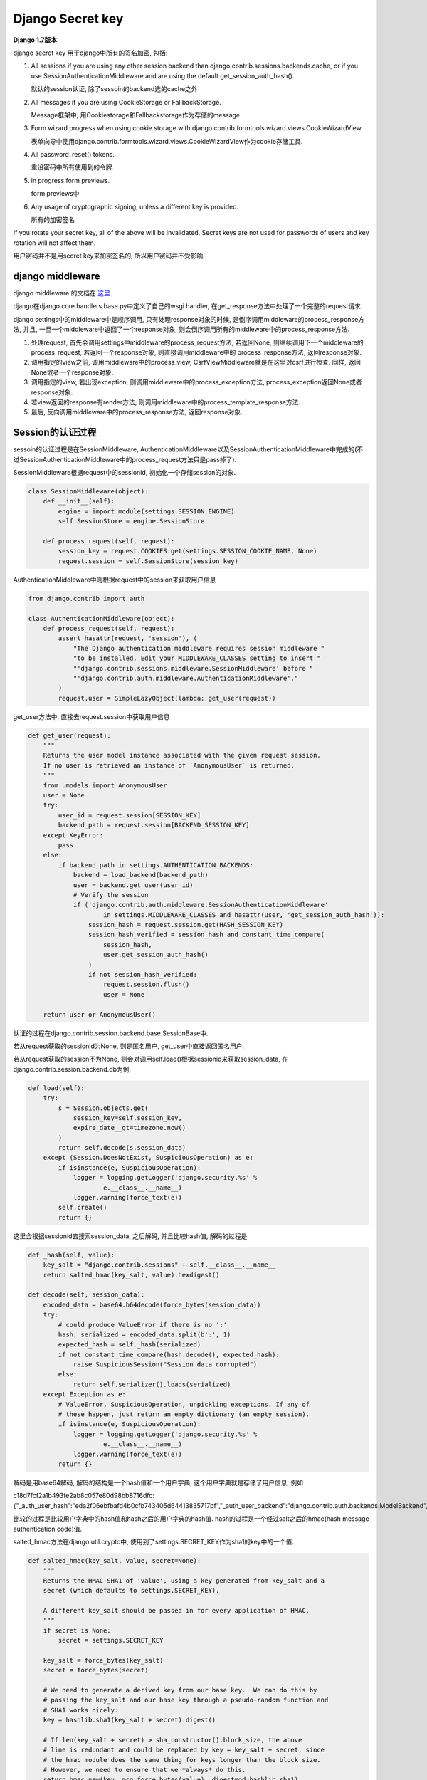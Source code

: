 Django Secret key
===================

**Django 1.7版本**

django secret key 用于django中所有的签名加密, 包括:

1. All sessions if you are using any other session backend than django.contrib.sessions.backends.cache, or if you use SessionAuthenticationMiddleware and are using the default
   get_session_auth_hash().

   默认的session认证, 除了sessoin的backend选的cache之外

2. All messages if you are using CookieStorage or FallbackStorage.

   Message框架中, 用Cookiestorage和Fallbackstorage作为存储的message

3. Form wizard progress when using cookie storage with django.contrib.formtools.wizard.views.CookieWizardView.

   表单向导中使用django.contrib.formtools.wizard.views.CookieWizardView作为cookie存储工具.

4. All password_reset() tokens.

   重设密码中所有使用到的令牌.

5. in progress form previews.

   form previews中

6. Any usage of cryptographic signing, unless a different key is provided.

   所有的加密签名

If you rotate your secret key, all of the above will be invalidated. Secret keys are not used for passwords of users and key rotation will not affect them.

用户密码并不是用secret key来加密签名的, 所以用户密码并不受影响.

django middleware
-------------------

django middleware 的文档在 `这里 <https://docs.djangoproject.com/en/1.7/topics/http/middleware/>`_

django在django.core.handlers.base.py中定义了自己的wsgi handler, 在get_response方法中处理了一个完整的request请求.

django settings中的middleware中是顺序调用, 只有处理response对象的时候, 是倒序调用middleware的process_response方法, 并且, 一旦一个middleware中返回了一个response对象,
则会倒序调用所有的middleware中的process_response方法.

1. 处理request, 首先会调用settings中middleware的process_request方法, 若返回None, 则继续调用下一个middleware的process_request, 若返回一个response对象, 则直接调用middleware中的
   process_response方法, 返回response对象.

2. 调用指定的view之前, 调用middleware中的process_view, CsrfViewMiddleware就是在这里对csrf进行检查. 同样, 返回None或者一个response对象.

3. 调用指定的view, 若出现exception, 则调用middleware中的process_exception方法, process_exception返回None或者response对象.

4. 若view返回的response有render方法, 则调用middleware中的process_template_response方法.

5. 最后, 反向调用middleware中的process_response方法, 返回response对象.

Session的认证过程
------------------

sessoin的认证过程是在SessionMiddleware, AuthenticationMiddleware以及SessionAuthenticationMiddleware中完成的(不过SessionAuthenticationMiddleware中的process_request方法只是pass掉了).

SessionMiddleware根据request中的sessionid, 初始化一个存储session的对象.

.. code-block:: python

    class SessionMiddleware(object):
        def __init__(self):
            engine = import_module(settings.SESSION_ENGINE)
            self.SessionStore = engine.SessionStore

        def process_request(self, request):
            session_key = request.COOKIES.get(settings.SESSION_COOKIE_NAME, None)
            request.session = self.SessionStore(session_key)

AuthenticationMiddleware中则根据request中的session来获取用户信息

.. code-block:: python

    from django.contrib import auth

    class AuthenticationMiddleware(object):
        def process_request(self, request):
            assert hasattr(request, 'session'), (
                "The Django authentication middleware requires session middleware "
                "to be installed. Edit your MIDDLEWARE_CLASSES setting to insert "
                "'django.contrib.sessions.middleware.SessionMiddleware' before "
                "'django.contrib.auth.middleware.AuthenticationMiddleware'."
            )
            request.user = SimpleLazyObject(lambda: get_user(request))

get_user方法中, 直接去request.session中获取用户信息

.. code-block:: python

    def get_user(request):
        """
        Returns the user model instance associated with the given request session.
        If no user is retrieved an instance of `AnonymousUser` is returned.
        """
        from .models import AnonymousUser
        user = None
        try:
            user_id = request.session[SESSION_KEY]
            backend_path = request.session[BACKEND_SESSION_KEY]
        except KeyError:
            pass
        else:
            if backend_path in settings.AUTHENTICATION_BACKENDS:
                backend = load_backend(backend_path)
                user = backend.get_user(user_id)
                # Verify the session
                if ('django.contrib.auth.middleware.SessionAuthenticationMiddleware'
                        in settings.MIDDLEWARE_CLASSES and hasattr(user, 'get_session_auth_hash')):
                    session_hash = request.session.get(HASH_SESSION_KEY)
                    session_hash_verified = session_hash and constant_time_compare(
                        session_hash,
                        user.get_session_auth_hash()
                    )
                    if not session_hash_verified:
                        request.session.flush()
                        user = None

        return user or AnonymousUser()

认证的过程在django.contrib.session.backend.base.SessionBase中.

若从request获取的sessionid为None, 则是匿名用户, get_user中直接返回匿名用户.

若从request获取的session不为None, 则会对调用self.load()根据sessionid来获取session_data, 在django.contrib.session.backend.db为例, 

.. code-block:: python

    def load(self):
        try:
            s = Session.objects.get(
                session_key=self.session_key,
                expire_date__gt=timezone.now()
            )
            return self.decode(s.session_data)
        except (Session.DoesNotExist, SuspiciousOperation) as e:
            if isinstance(e, SuspiciousOperation):
                logger = logging.getLogger('django.security.%s' %
                        e.__class__.__name__)
                logger.warning(force_text(e))
            self.create()
            return {}

这里会根据sessionid去搜索session_data, 之后解码, 并且比较hash值, 解码的过程是

.. code-block:: python

    def _hash(self, value):
        key_salt = "django.contrib.sessions" + self.__class__.__name__
        return salted_hmac(key_salt, value).hexdigest()

    def decode(self, session_data):
        encoded_data = base64.b64decode(force_bytes(session_data))
        try:
            # could produce ValueError if there is no ':'
            hash, serialized = encoded_data.split(b':', 1)
            expected_hash = self._hash(serialized)
            if not constant_time_compare(hash.decode(), expected_hash):
                raise SuspiciousSession("Session data corrupted")
            else:
                return self.serializer().loads(serialized)
        except Exception as e:
            # ValueError, SuspiciousOperation, unpickling exceptions. If any of
            # these happen, just return an empty dictionary (an empty session).
            if isinstance(e, SuspiciousOperation):
                logger = logging.getLogger('django.security.%s' %
                        e.__class__.__name__)
                logger.warning(force_text(e))
            return {}

解码是用base64解码, 解码的结构是一个hash值和一个用户字典, 这个用户字典就是存储了用户信息, 例如

c18d7fcf2a1b493fe2ab8c057e80d98bb8716dfc:{"_auth_user_hash":"eda2f06ebfbafd4b0cfb743405d64413835717bf","_auth_user_backend":"django.contrib.auth.backends.ModelBackend","_auth_user_id":1}

比较的过程是比较用户字典中的hash值和hash之后的用户字典的hash值. hash的过程是一个经过salt之后的hmac(hash message authentication code)值.

salted_hmac方法在django.util.crypto中, 使用到了settings.SECRET_KEY作为sha1的key中的一个值. 

.. code-block:: python

    def salted_hmac(key_salt, value, secret=None):
        """
        Returns the HMAC-SHA1 of 'value', using a key generated from key_salt and a
        secret (which defaults to settings.SECRET_KEY).

        A different key_salt should be passed in for every application of HMAC.
        """
        if secret is None:
            secret = settings.SECRET_KEY

        key_salt = force_bytes(key_salt)
        secret = force_bytes(secret)

        # We need to generate a derived key from our base key.  We can do this by
        # passing the key_salt and our base key through a pseudo-random function and
        # SHA1 works nicely.
        key = hashlib.sha1(key_salt + secret).digest()

        # If len(key_salt + secret) > sha_constructor().block_size, the above
        # line is redundant and could be replaced by key = key_salt + secret, since
        # the hmac module does the same thing for keys longer than the block size.
        # However, we need to ensure that we *always* do this.
        return hmac.new(key, msg=force_bytes(value), digestmod=hashlib.sha1)

而在django.contrib.session.backends.cache中的SessionStore的load方法并没有decode的过程, 也就没有hash的过程, 所以settings.SECRET_KEY并不会影响到cache backend的使用.

django登陆
~~~~~~~~~~~

登陆的过程类似, 登陆函数是在django.contrib.auth.views中的login, bakcend以django.contrib.session.backend.db为例

.. code-block:: python

    def login(request, user):
        """
        Persist a user id and a backend in the request. This way a user doesn't
        have to reauthenticate on every request. Note that data set during
        the anonymous session is retained when the user logs in.
        """
        session_auth_hash = ''
        if user is None:
            user = request.user
        if hasattr(user, 'get_session_auth_hash'):
            session_auth_hash = user.get_session_auth_hash()

        if SESSION_KEY in request.session:
            if request.session[SESSION_KEY] != user.pk or (
                    session_auth_hash and
                    request.session.get(HASH_SESSION_KEY) != session_auth_hash):
                # To avoid reusing another user's session, create a new, empty
                # session if the existing session corresponds to a different
                # authenticated user.
                request.session.flush()
        else:
            request.session.cycle_key()
        request.session[SESSION_KEY] = user.pk
        request.session[BACKEND_SESSION_KEY] = user.backend
        request.session[HASH_SESSION_KEY] = session_auth_hash
        if hasattr(request, 'user'):
            request.user = user
        rotate_token(request)
        user_logged_in.send(sender=user.__class__, request=request, user=user)

其中, user是loginform中传过来的user对象, 首先获取user的一个auth_hash, user.get_session_auth_hash中, 也是一个salted_hmac值, 只不过是用user的密码来作为一个key的salted_hmac值

.. code-block:: python

    def get_session_auth_hash(self):
        """
        Returns an HMAC of the password field.
        """
        key_salt = "django.contrib.auth.models.AbstractBaseUser.get_session_auth_hash"
        return salted_hmac(key_salt, self.password).hexdigest()

第一次登陆(包括过期之后第一次登陆)成功后, request.session生成了一个sessionid, 然后设置用户字典, 然后调用request.session.save来保存session数据.

save方法中, 会调用django.session.backend.base.SessionBase中的encode方法来编码session_data为一个hash:{'_auth_user_id: ...', ...}形式的数据, 其中hash是后面用户字典的hash值, 用于校验

.. code-block:: python

    def encode(self, session_dict):
        "Returns the given session dictionary serialized and encoded as a string."
        serialized = self.serializer().dumps(session_dict)
        hash = self._hash(serialized)
        return base64.b64encode(hash.encode() + b":" + serialized).decode('ascii')


Message框架
--------------

django的 `messaage框架文档 <https://docs.djangoproject.com/en/1.7/ref/contrib/messages/>`_

message框架主要是将后台产生的提示性信息暂时性存储在request._message中, 以便客户端可以获取这些提示性信息的功能.

django中提供了对message操作的api, 例如:

.. code-block:: python

    from django.contrib import messages
    from django.contrib.messages import get_messages

    messages.add_message(request, level, message, extra_tags=extra_tags,
            fail_silently=fail_silently)

    storage = get_messages(request)
    for message in storage:
        do_something_with_the_message(message)

而在get_message中, 直接去获取request._message

.. code-block:: python

    def get_messages(request):
        """
        Returns the message storage on the request if it exists, otherwise returns
        an empty list.
        """
        if hasattr(request, '_messages'):
            return request._messages
        else:
            return []

message的使用需要django.contrib.messages.middleware.MessageMiddleware这个message中间件的, 这个中间件的process_request的时候, 初始化一个message的存储对象, 赋给request._message, 
之后message都存储到该对象中.在process_response的时候, 把所有的message都update到指定的地方, 例如django.contrib.messages.storage.cookie.CookieStorage将message都update到response的cookie中,
django.contrib.messages.storage.session.SessionStorage则是把message都update到request.session中.

.. code-block:: python

    class MessageMiddleware(object):
        """
        Middleware that handles temporary messages.
        """

        def process_request(self, request):
            request._messages = default_storage(request)

        def process_response(self, request, response):
            """
            Updates the storage backend (i.e., saves the messages).

            If not all messages could not be stored and ``DEBUG`` is ``True``, a
            ``ValueError`` is raised.
            """
            # A higher middleware layer may return a request which does not contain
            # messages storage, so make no assumption that it will be there.
            if hasattr(request, '_messages'):
                unstored_messages = request._messages.update(response)
                if unstored_messages and settings.DEBUG:
                    raise ValueError('Not all temporary messages could be stored.')
            return response

默认地, message存储对象是django.contrib.messages.fallback.cookie.FallbackStorage, 这个对象实际是同时使用
django.contrib.messages.storage.cookie.CookieStorage和django.contrib.messages.storage.session.SessionStorage.

django.contrib.messages.storage.session.SessionStorage需要SessionMiddleware, 获取message的时候会去request.session中查找session是否存储有message, 存储/获取过程中会使用json来编码解码

.. code-block:: python

    class SessionStorage(BaseStorage):
        """
        Stores messages in the session (that is, django.contrib.sessions).
        """
        session_key = '_messages'

        def __init__(self, request, *args, **kwargs):
            assert hasattr(request, 'session'), "The session-based temporary "\
                "message storage requires session middleware to be installed, "\
                "and come before the message middleware in the "\
                "MIDDLEWARE_CLASSES list."
            super(SessionStorage, self).__init__(request, *args, **kwargs)

        def _get(self, *args, **kwargs):
            """
            Retrieves a list of messages from the request's session.  This storage
            always stores everything it is given, so return True for the
            all_retrieved flag.
            """
            return self.deserialize_messages(self.request.session.get(self.session_key)), True

        def _store(self, messages, response, *args, **kwargs):
            """
            Stores a list of messages to the request's session.
            """
            if messages:
                self.request.session[self.session_key] = self.serialize_messages(messages)
            else:
                self.request.session.pop(self.session_key, None)
            return []

        def serialize_messages(self, messages):
            encoder = MessageEncoder(separators=(',', ':'))
            return encoder.encode(messages)

        def deserialize_messages(self, data):
            if data and isinstance(data, six.string_types):
                return json.loads(data, cls=MessageDecoder)
            return data

django.contrib.messages.storage.cookie.CookieStorage获取message的时候会去request.COOKIES中查找是否有message, 存储/获取过程中会使用settings.SECRET_KEY作为key的salted_hamc编码解码.

.. code-block:: python

    class CookieStorage(BaseStorage):
        """
        Stores messages in a cookie.
        """
        cookie_name = 'messages'
        # uwsgi's default configuration enforces a maximum size of 4kb for all the
        # HTTP headers. In order to leave some room for other cookies and headers,
        # restrict the session cookie to 1/2 of 4kb. See #18781.
        max_cookie_size = 2048
        not_finished = '__messagesnotfinished__'

        def _get(self, *args, **kwargs):
            """
            Retrieves a list of messages from the messages cookie.  If the
            not_finished sentinel value is found at the end of the message list,
            remove it and return a result indicating that not all messages were
            retrieved by this storage.
            """
            data = self.request.COOKIES.get(self.cookie_name)
            messages = self._decode(data)
            all_retrieved = not (messages and messages[-1] == self.not_finished)
            if messages and not all_retrieved:
                # remove the sentinel value
                messages.pop()
            return messages, all_retrieved

        def _update_cookie(self, encoded_data, response):
            """
            Either sets the cookie with the encoded data if there is any data to
            store, or deletes the cookie.
            """
            if encoded_data:
                response.set_cookie(self.cookie_name, encoded_data,
                    domain=settings.SESSION_COOKIE_DOMAIN,
                    secure=settings.SESSION_COOKIE_SECURE or None,
                    httponly=settings.SESSION_COOKIE_HTTPONLY or None)
            else:
                response.delete_cookie(self.cookie_name,
                    domain=settings.SESSION_COOKIE_DOMAIN)

        def _store(self, messages, response, remove_oldest=True, *args, **kwargs):
            """
            Stores the messages to a cookie, returning a list of any messages which
            could not be stored.

            If the encoded data is larger than ``max_cookie_size``, removes
            messages until the data fits (these are the messages which are
            returned), and add the not_finished sentinel value to indicate as much.
            """
            unstored_messages = []
            encoded_data = self._encode(messages)
            if self.max_cookie_size:
                # data is going to be stored eventually by SimpleCookie, which
                # adds its own overhead, which we must account for.
                cookie = SimpleCookie()  # create outside the loop

                def stored_length(val):
                    return len(cookie.value_encode(val)[1])

                while encoded_data and stored_length(encoded_data) > self.max_cookie_size:
                    if remove_oldest:
                        unstored_messages.append(messages.pop(0))
                    else:
                        unstored_messages.insert(0, messages.pop())
                    encoded_data = self._encode(messages + [self.not_finished],
                                                encode_empty=unstored_messages)
            self._update_cookie(encoded_data, response)
            return unstored_messages

        def _hash(self, value):
            """
            Creates an HMAC/SHA1 hash based on the value and the project setting's
            SECRET_KEY, modified to make it unique for the present purpose.
            """
            key_salt = 'django.contrib.messages'
            return salted_hmac(key_salt, value).hexdigest()

        def _encode(self, messages, encode_empty=False):
            """
            Returns an encoded version of the messages list which can be stored as
            plain text.

            Since the data will be retrieved from the client-side, the encoded data
            also contains a hash to ensure that the data was not tampered with.
            """
            if messages or encode_empty:
                encoder = MessageEncoder(separators=(',', ':'))
                value = encoder.encode(messages)
                return '%s$%s' % (self._hash(value), value)

        def _decode(self, data):
            """
            Safely decodes an encoded text stream back into a list of messages.

            If the encoded text stream contained an invalid hash or was in an
            invalid format, ``None`` is returned.
            """
            if not data:
                return None
            bits = data.split('$', 1)
            if len(bits) == 2:
                hash, value = bits
                if constant_time_compare(hash, self._hash(value)):
                    try:
                        # If we get here (and the JSON decode works), everything is
                        # good. In any other case, drop back and return None.
                        return json.loads(value, cls=MessageDecoder)
                    except ValueError:
                        pass
            # Mark the data as used (so it gets removed) since something was wrong
            # with the data.
            self.used = True
            return None

Form wizard
-------------

`表单向导 <https://docs.djangoproject.com/en/1.7/ref/contrib/formtools/form-wizard/>`_, 用户需要填写多个表单, 每个表单必须验证通过才会显示下一个表单, 直到最后一个表单提交通过为止.

简单来说, 流程就是定义多个form, 根据存储的类型, 定义一个form wizard view, 默认有SessionWizardView和CookieWizardView.

CookieWizardView中使用了django.contrib.formtools.wizard.storage.cookie.CookieStorage作为存储对象, 在这个存储对象中会对cookie签名,签名的时候使用settings.SECRET_KEY作为key

.. code-block:: python

    class CookieStorage(storage.BaseStorage):
        encoder = json.JSONEncoder(separators=(',', ':'))

        def __init__(self, *args, **kwargs):
            super(CookieStorage, self).__init__(*args, **kwargs)
            self.data = self.load_data()
            if self.data is None:
                self.init_data()

        def load_data(self):
            try:
                # 这里获取cookie
                data = self.request.get_signed_cookie(self.prefix)
            except KeyError:
                data = None
            except BadSignature:
                raise WizardViewCookieModified('WizardView cookie manipulated')
            if data is None:
                return None
            return json.loads(data, cls=json.JSONDecoder)

        def update_response(self, response):
            super(CookieStorage, self).update_response(response)
            if self.data:
                # 这里update的时候对cookie签名
                response.set_signed_cookie(self.prefix, self.encoder.encode(self.data))
            else:
                response.delete_cookie(self.prefix)

在response.set_signed_cookie中, 有

.. code-block:: python

    from django.core import signing

    def set_signed_cookie(self, key, value, salt='', **kwargs):
        value = signing.get_cookie_signer(salt=key + salt).sign(value)
        return self.set_cookie(key, value, **kwargs)

在django.core.signing.get_cookie_signer中, 有

.. code-block:: python

    def get_cookie_signer(salt='django.core.signing.get_cookie_signer'):
        Signer = import_string(settings.SIGNING_BACKEND)
        # 用settings.SECRET_KEY作为签名的key
        key = force_bytes(settings.SECRET_KEY)
        return Signer(b'django.http.cookies' + key, salt=salt)

Password Reset
----------------

django默认的重设密码会发送一封带有重设密码链接的邮件给用户, 然后用户请求链接的时候, 检查链接上带着的token. 其中token的生成过程是在django.contrib.auth.tokens.PasswordResetTokenGenerator

.. code-block:: python

    class PasswordResetTokenGenerator(object):
        """
        Strategy object used to generate and check tokens for the password
        reset mechanism.
        """
        def make_token(self, user):
            """
            Returns a token that can be used once to do a password reset
            for the given user.
            """
            return self._make_token_with_timestamp(user, self._num_days(self._today()))

        def check_token(self, user, token):
            """
            Check that a password reset token is correct for a given user.
            """
            # Parse the token
            try:
                ts_b36, hash = token.split("-")
            except ValueError:
                return False

            try:
                ts = base36_to_int(ts_b36)
            except ValueError:
                return False

            # Check that the timestamp/uid has not been tampered with
            if not constant_time_compare(self._make_token_with_timestamp(user, ts), token):
                return False

            # Check the timestamp is within limit
            if (self._num_days(self._today()) - ts) > settings.PASSWORD_RESET_TIMEOUT_DAYS:
                return False

            return True

        def _make_token_with_timestamp(self, user, timestamp):
            # timestamp is number of days since 2001-1-1.  Converted to
            # base 36, this gives us a 3 digit string until about 2121
            ts_b36 = int_to_base36(timestamp)

            # By hashing on the internal state of the user and using state
            # that is sure to change (the password salt will change as soon as
            # the password is set, at least for current Django auth, and
            # last_login will also change), we produce a hash that will be
            # invalid as soon as it is used.
            # We limit the hash to 20 chars to keep URL short
            key_salt = "django.contrib.auth.tokens.PasswordResetTokenGenerator"

            # Ensure results are consistent across DB backends
            login_timestamp = user.last_login.replace(microsecond=0, tzinfo=None)

            value = (six.text_type(user.pk) + user.password +
                    six.text_type(login_timestamp) + six.text_type(timestamp))
            hash = salted_hmac(key_salt, value).hexdigest()[::2]
            return "%s-%s" % (ts_b36, hash)

        def _num_days(self, dt):
            return (dt - date(2001, 1, 1)).days

        def _today(self):
            # Used for mocking in tests
            return date.today()

token的生成是在_make_token_with_timestamp方法中, 其中hash值是以(six.text_type(user.pk) + user.password + six.text_type(login_timestamp) + six.text_type(timestamp))来生成的salted_hmac值
, salted_hmac中使用了settings.SECRET_KEY.


若我重设密码的时候, 设置的密码跟原来一致, 并且没有登陆, 则我当天再次请求重设密码的链接的话, 应该还是可以请求的成功的, 但是却显示该链接无效. 则也就是说token改变了.

但是, user的pk, user的last login时间, 当天的时间戳都没变, 只能是password变了, 确切的说是password的hash值变了.

在user.set_password方法中, 有

.. code-block:: python

    from django.contrib.auth.hashers import make_password

    def set_password(self, raw_password):
        self.password = make_password(raw_password)

则在django.contrib.auth.hashers.make_password中, 有

.. code-block:: python

    def make_password(password, salt=None, hasher='default'):
        """
        Turn a plain-text password into a hash for database storage

        Same as encode() but generates a new random salt.
        If password is None then a concatenation of
        UNUSABLE_PASSWORD_PREFIX and a random string will be returned
        which disallows logins. Additional random string reduces chances
        of gaining access to staff or superuser accounts.
        See ticket #20079 for more info.
        """
        if password is None:
            return UNUSABLE_PASSWORD_PREFIX + get_random_string(UNUSABLE_PASSWORD_SUFFIX_LENGTH)
        hasher = get_hasher(hasher)

        if not salt:
            salt = hasher.salt()

        return hasher.encode(password, salt)

密码生成中还一脸一个salt值, 所以, 即使重置的密码不变, 但是密码的hash值一定会变的, 因为salt值变化了.

并且, salt值在密码的hash中, 例如

salt = tfBW269BYR0q

password = pbkdf2_sha256$15000$tfBW269BYR0q$pV+5EbKwRGC2b+/VaeFLA+DpQg0w3w9QioshDFtUea0=



Form Preview
-------------

在django.contrib.formtools.proview.FormPreview中, post之后, 会根据form生成一个hash, 然后比对post进来的hash.

.. code-block:: python

    class FormPreview(object):
        # 省略很多代码
        def preview_post(self, request):
            "Validates the POST data. If valid, displays the preview page. Else, redisplays form."
            f = self.form(request.POST, auto_id=self.get_auto_id())
            context = self.get_context(request, f)
            if f.is_valid():
                self.process_preview(request, f, context)
                context['hash_field'] = self.unused_name('hash')
                context['hash_value'] = self.security_hash(request, f)
                return render_to_response(self.preview_template, context, context_instance=RequestContext(request))
            else:
                return render_to_response(self.form_template, context, context_instance=RequestContext(request))

        def _check_security_hash(self, token, request, form):
            # 比较token和根据form生成的hash
            expected = self.security_hash(request, form)
            return constant_time_compare(token, expected)

        def post_post(self, request):
            "Validates the POST data. If valid, calls done(). Else, redisplays form."
            f = self.form(request.POST, auto_id=self.get_auto_id())
            if f.is_valid():
                if not self._check_security_hash(request.POST.get(self.unused_name('hash'), ''),
                                                 request, f):
                    return self.failed_hash(request)  # Security hash failed.
                return self.done(request, f.cleaned_data)
            else:
                return render_to_response(self.form_template,
                    self.get_context(request, f),
                    context_instance=RequestContext(request))
        # 省略了很多代码
        def security_hash(self, request, form):
            """
            Calculates the security hash for the given HttpRequest and Form instances.

            Subclasses may want to take into account request-specific information,
            such as the IP address.
            """
            return form_hmac(form)

根据form来生成hash的过程是在django.contrib.formtools.utils.form_hmac中, 其中调用salted_hamc.

.. code-block:: python

    def form_hmac(form):
        """
        Calculates a security hash for the given Form instance.
        """
        data = []
        for bf in form:
            # Get the value from the form data. If the form allows empty or hasn't
            # changed then don't call clean() to avoid trigger validation errors.
            if form.empty_permitted and not form.has_changed():
                value = bf.data or ''
            else:
                value = bf.field.clean(bf.data) or ''
            if isinstance(value, six.string_types):
                value = value.strip()
            data.append((bf.name, value))

        pickled = pickle.dumps(data, pickle.HIGHEST_PROTOCOL)
        key_salt = 'django.contrib.formtools'
        return salted_hmac(key_salt, pickled).hexdigest()


Django CSRF
------------

django的csrf校验是在django.contrib.middleware.csrf.Csrfviewmiddleware, csrf的值生成需要settings.SECRET_KEY, 但是校验就不需要了.

核心的过程就是, 比对post过来的名为csrfviewmiddleware的值与cookie中名为csrftoken的值, 一致就是通过, 不一致就不通过.

.. code-block:: python

    class CsrfViewMiddleware(object):

        def process_view(self, request, callback, callback_args, callback_kwargs):
            # 这里省略了代码
            try:
                csrf_token = _sanitize_token(
                    request.COOKIES[settings.CSRF_COOKIE_NAME])
                # Use same token next time
                request.META['CSRF_COOKIE'] = csrf_token
            except KeyError:
                # pass的位置上省掉了很多代码
                pass
            # 继续省略很多代码
            request_csrf_token = ""
            if request.method == "POST":
                request_csrf_token = request.POST.get('csrfmiddlewaretoken', '')

            if request_csrf_token == "":
                # Fall back to X-CSRFToken, to make things easier for AJAX,
                # and possible for PUT/DELETE.
                # AJAX中的csrf是设置/获取http头X-CSRFToken
                request_csrf_token = request.META.get('HTTP_X_CSRFTOKEN', '')

            if not constant_time_compare(request_csrf_token, csrf_token):
                return self._reject(request, REASON_BAD_TOKEN)
            # 最后省略很多代码

所以, 只需要设置post过来的名为csrfviewmiddleware的值与cookie中名为csrftoken的值一致, 随意是什么, 只要相等就行, 就可以通过csrf认证.

post的csrfviewmiddleware容易设置, 而设置同一个域名下的cookie也比较容易, 但是设置跨域的cookie比较麻烦.


另外, AJAX也会出现csrf问题, 在同域名的情况下, 可以直接使用django通过的 `js文件 <https://docs.djangoproject.com/en/1.7/ref/contrib/csrf/>`_ 来解决, 其实也是将要
psot到后台的csrfmiddlewaretoken设置到一个自定义HTTP头X-CSRFToken的头上, 然后django在post的数据拿不到之后, 回去自定义头获取.

